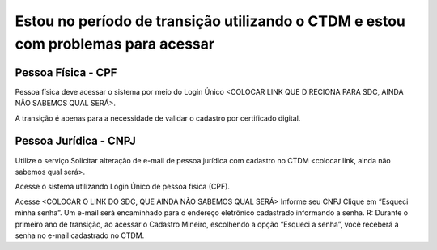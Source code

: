 ﻿Estou no período de transição utilizando o CTDM e estou com problemas para acessar
==================================================================================

Pessoa Física - CPF
###################
Pessoa física deve acessar o sistema por meio do Login Único <COLOCAR LINK QUE DIRECIONA PARA SDC, AINDA NÃO SABEMOS QUAL SERÁ>.

A transição é apenas para a necessidade de validar o cadastro por certificado digital.

Pessoa Jurídica - CNPJ
######################
Utilize o serviço Solicitar alteração de e-mail de pessoa jurídica com cadastro no CTDM <colocar link, ainda não sabemos qual será>.

Acesse o sistema utilizando Login Único de pessoa física (CPF).

Acesse <COLOCAR O LINK DO SDC, QUE AINDA NÃO SABEMOS QUAL SERÁ>
Informe seu CNPJ
Clique em “Esqueci minha senha”.
Um e-mail será encaminhado para o endereço eletrônico cadastrado informando a senha.
R: Durante o primeiro ano de transição, ao acessar o Cadastro Mineiro, escolhendo a opção “Esqueci a senha”, você receberá a senha no e-mail cadastrado no CTDM.